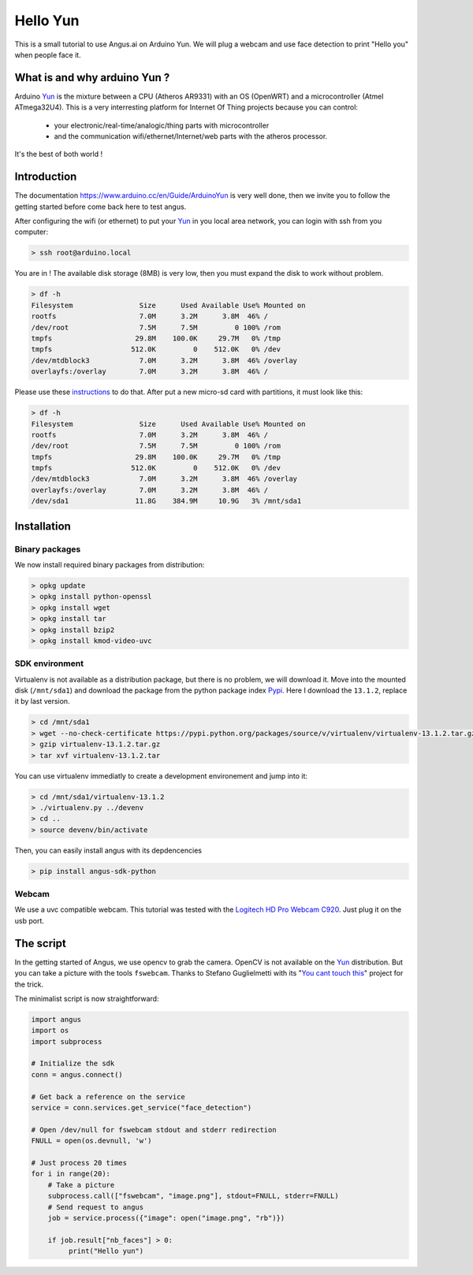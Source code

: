 Hello Yun
=========

This is a small tutorial to use Angus.ai on Arduino Yun.
We will plug a webcam and use face detection to print
"Hello you" when people face it.


What is and why arduino Yun ?
-----------------------------

.. _Yun: https://www.arduino.cc/en/Guide/ArduinoYun

Arduino Yun_ is the mixture between a CPU (Atheros AR9331) with an OS
(OpenWRT) and a microcontroller (Atmel ATmega32U4). This is a very
interresting platform for Internet Of Thing projects because you can
control:
 * your electronic/real-time/analogic/thing parts with
   microcontroller 
 * and the communication wifi/ethernet/Internet/web parts with
   the atheros processor. 
It's the best of both world !


Introduction
------------

The documentation https://www.arduino.cc/en/Guide/ArduinoYun is very
well done, then we invite you to follow the getting started before
come back here to test angus.

After configuring the wifi (or ethernet) to put your Yun_ in you local
area network, you can login with ssh from you computer:

.. code-block:: bash

    > ssh root@arduino.local

You are in ! The available disk storage (8MB) is very low, then you
must expand the disk to work without problem.

.. code-block:: bash

    > df -h
    Filesystem                Size      Used Available Use% Mounted on
    rootfs                    7.0M      3.2M      3.8M  46% /
    /dev/root                 7.5M      7.5M         0 100% /rom
    tmpfs                    29.8M    100.0K     29.7M   0% /tmp
    tmpfs                   512.0K         0    512.0K   0% /dev
    /dev/mtdblock3            7.0M      3.2M      3.8M  46% /overlay
    overlayfs:/overlay        7.0M      3.2M      3.8M  46% /

Please use these `instructions
<https://www.arduino.cc/en/Tutorial/ExpandingYunDiskSpace>`_ to do
that. After put a new micro-sd card with partitions, it must look like
this:

.. code-block:: bash

    > df -h
    Filesystem                Size      Used Available Use% Mounted on
    rootfs                    7.0M      3.2M      3.8M  46% /
    /dev/root                 7.5M      7.5M         0 100% /rom
    tmpfs                    29.8M    100.0K     29.7M   0% /tmp
    tmpfs                   512.0K         0    512.0K   0% /dev
    /dev/mtdblock3            7.0M      3.2M      3.8M  46% /overlay
    overlayfs:/overlay        7.0M      3.2M      3.8M  46% /
    /dev/sda1                11.8G    384.9M     10.9G   3% /mnt/sda1

Installation
------------

Binary packages
+++++++++++++++

We now install required binary packages from distribution:

.. code-block:: bash

    > opkg update
    > opkg install python-openssl
    > opkg install wget
    > opkg install tar
    > opkg install bzip2
    > opkg install kmod-video-uvc

SDK environment
+++++++++++++++

Virtualenv is not available as a distribution package, but there is no
problem, we will download it. Move into the mounted disk
(``/mnt/sda1``) and download the package from the python package index
`Pypi <https://pypi.python.org/pypi>`_. Here I download the
``13.1.2``, replace it by last version.


.. code-block:: bash

    > cd /mnt/sda1
    > wget --no-check-certificate https://pypi.python.org/packages/source/v/virtualenv/virtualenv-13.1.2.tar.gz
    > gzip virtualenv-13.1.2.tar.gz
    > tar xvf virtualenv-13.1.2.tar

You can use virtualenv immediatly to create a development environement and jump into it:

.. code-block:: bash

    > cd /mnt/sda1/virtualenv-13.1.2
    > ./virtualenv.py ../devenv
    > cd ..
    > source devenv/bin/activate

Then, you can easily install angus with its depdencencies

.. code-block:: bash

    > pip install angus-sdk-python

Webcam
++++++

We use a uvc compatible webcam. This tutorial was tested with the
`Logitech HD Pro Webcam C920
<http://www.logitech.com/en-hk/product/hd-pro-webcam-c920>`_. Just
plug it on the usb port.


The script
----------

In the getting started of Angus, we use opencv to grab the
camera. OpenCV is not available on the Yun_ distribution.
But you can take a picture with the tools ``fswebcam``. Thanks to
Stefano Guglielmetti with its "`You cant touch this
<https://github.com/amicojeko/YouCantTouchThis>`_" project for the
trick.

The minimalist script is now straightforward:

.. code-block:: python

    import angus
    import os
    import subprocess

    # Initialize the sdk
    conn = angus.connect()

    # Get back a reference on the service
    service = conn.services.get_service("face_detection")

    # Open /dev/null for fswebcam stdout and stderr redirection
    FNULL = open(os.devnull, 'w')

    # Just process 20 times
    for i in range(20):
        # Take a picture
        subprocess.call(["fswebcam", "image.png"], stdout=FNULL, stderr=FNULL)
        # Send request to angus
        job = service.process({"image": open("image.png", "rb")})

        if job.result["nb_faces"] > 0:
             print("Hello yun")







